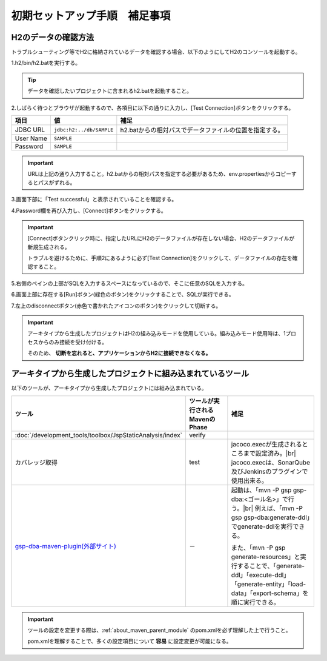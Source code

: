 -----------------------------------
初期セットアップ手順　補足事項
-----------------------------------

H2のデータの確認方法
------------------------------------

トラブルシューティング等でH2に格納されているデータを確認する場合、以下のようにしてH2のコンソールを起動する。

1.h2/bin/h2.batを実行する。

.. tip::

  データを確認したいプロジェクトに含まれるh2.batを起動すること。


2.しばらく待つとブラウザが起動するので、各項目に以下の通りに入力し、[Test Connection]ボタンをクリックする。

============= ========================= ============================================================================
項目          値                        補足
============= ========================= ============================================================================
JDBC URL      ``jdbc:h2:../db/SAMPLE``  h2.batからの相対パスでデータファイルの位置を指定する。
User Name     ``SAMPLE``
Password      ``SAMPLE``
============= ========================= ============================================================================

.. important ::

  URLは上記の通り入力すること。h2.batからの相対パスを指定する必要があるため、env.propertiesからコピーするとパスがずれる。


3.画面下部に「Test successful」と表示されていることを確認する。

4.Password欄を再び入力し、[Connect]ボタンをクリックする。

.. important ::

  [Connect]ボタンクリック時に、指定したURLにH2のデータファイルが存在しない場合、H2のデータファイルが新規生成される。

  トラブルを避けるために、手順2にあるように必ず[Test Connection]をクリックして、データファイルの存在を確認すること。


5.右側のペインの上部がSQLを入力するスペースになっているので、そこに任意のSQLを入力する。

6.画面上部に存在する[Run]ボタン(緑色のボタン)をクリックすることで、SQLが実行できる。

7.左上のdisconnectボタン(赤色で書かれたアイコンのボタン)をクリックして切断する。


.. important ::

  アーキタイプから生成したプロジェクトはH2の組み込みモードを使用している。組み込みモード使用時は、1プロセスからのみ接続を受け付ける。

  そのため、 **切断を忘れると、アプリケーションからH2に接続できなくなる。**


.. _firstStepBuiltInTools:

アーキタイプから生成したプロジェクトに組み込まれているツール
------------------------------------------------------------

以下のツールが、アーキタイプから生成したプロジェクトには組み込まれている。

.. list-table::
  :header-rows: 1
  :class: white-space-normal
  :widths: 7,8,18

  * - ツール
    - ツールが実行されるMavenのPhase
    - 補足
  * - :doc:`/development_tools/toolbox/JspStaticAnalysis/index`
    - verify
    -
  * - カバレッジ取得
    - test
    - jacoco.execが生成されるところまで設定済み。|br|
      jacoco.execは、SonarQube及びJenkinsのプラグインで使用出来る。
  * - `gsp-dba-maven-plugin(外部サイト) <https://github.com/coastland/gsp-dba-maven-plugin>`_
    - －
    - 起動は、「mvn -P gsp gsp-dba:<ゴール名>」で行う。|br|
      例えば、「mvn -P gsp gsp-dba:generate-ddl」でgenerate-ddlを実行できる。

      また、「mvn -P gsp generate-resources」と実行することで、「generate-ddl」「execute-ddl」「generate-entity」「load-data」「export-schema」を順に実行できる。



.. important ::

  ツールの設定を変更する際は、:ref:`about_maven_parent_module` のpom.xmlを必ず理解した上で行うこと。

  pom.xmlを理解することで、多くの設定項目について **容易** に設定変更が可能になる。

.. |br| raw:: html

  <br />
